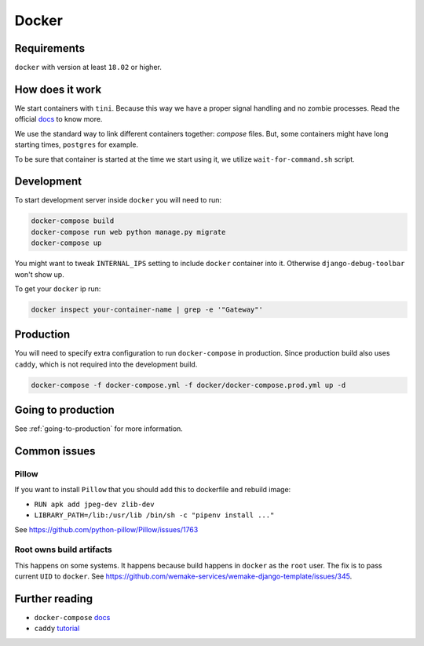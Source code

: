 Docker
======


Requirements
------------

``docker`` with version at least ``18.02`` or higher.


How does it work
----------------

We start containers with ``tini``.
Because this way we have a proper signal handling and no zombie processes.
Read the official `docs <https://github.com/krallin/tini>`_ to know more.

We use the standard way to link different containers together: `compose` files.
But, some containers might have long starting times, ``postgres`` for example.

To be sure that container is started at the time we start using it,
we utilize ``wait-for-command.sh`` script.


Development
-----------

To start development server inside ``docker`` you will need to run:

.. code:: bash

  docker-compose build
  docker-compose run web python manage.py migrate
  docker-compose up

You might want to tweak ``INTERNAL_IPS`` setting
to include ``docker`` container into it.
Otherwise ``django-debug-toolbar`` won't show up.

To get your ``docker`` ip run:

.. code:: bash

  docker inspect your-container-name | grep -e '"Gateway"'


Production
----------

You will need to specify extra configuration
to run ``docker-compose`` in production.
Since production build also uses ``caddy``,
which is not required into the development build.

.. code:: bash

  docker-compose -f docker-compose.yml -f docker/docker-compose.prod.yml up -d


Going to production
-------------------

See :ref:`going-to-production` for more information.


Common issues
-------------

Pillow
~~~~~~

If you want to install ``Pillow`` that you should
add this to dockerfile and rebuild image:

- ``RUN apk add jpeg-dev zlib-dev``
- ``LIBRARY_PATH=/lib:/usr/lib /bin/sh -c "pipenv install ..."``

See `<https://github.com/python-pillow/Pillow/issues/1763>`_

Root owns build artifacts
~~~~~~~~~~~~~~~~~~~~~~~~~

This happens on some systems.
It happens because build happens in ``docker`` as the ``root`` user.
The fix is to pass current ``UID`` to ``docker``.
See `<https://github.com/wemake-services/wemake-django-template/issues/345>`_.


Further reading
---------------

- ``docker-compose`` `docs <https://docs.docker.com/compose/production/#modify-your-compose-file-for-production>`_
- ``caddy`` `tutorial <https://caddyserver.com/>`_
